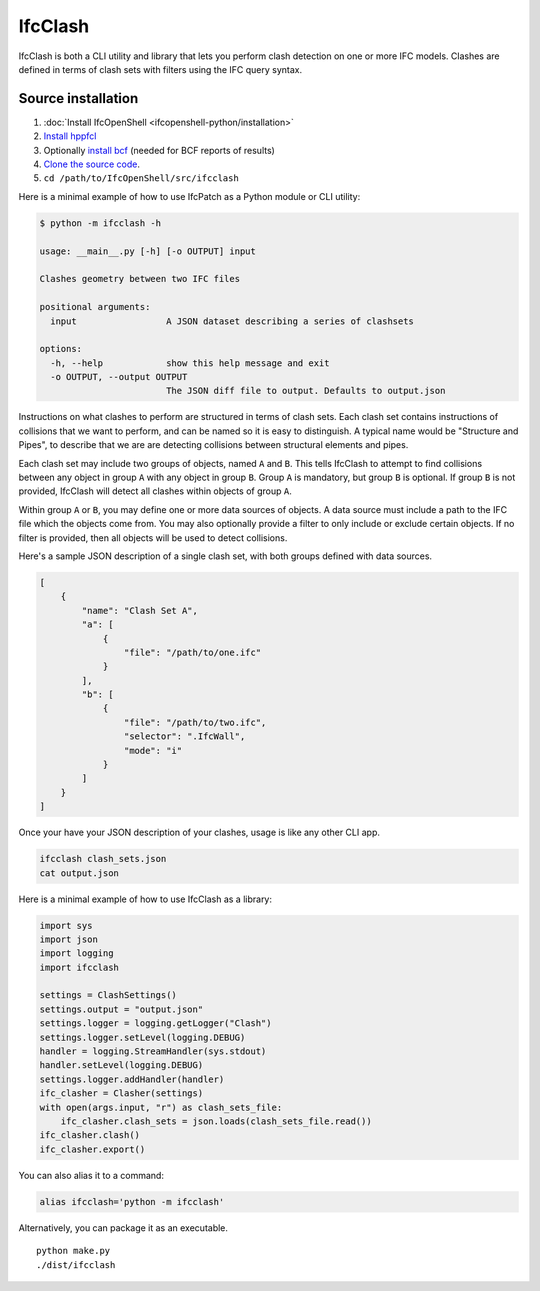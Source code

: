 IfcClash
========

IfcClash is both a CLI utility and library that lets you perform clash detection
on one or more IFC models. Clashes are defined in terms of clash sets with
filters using the IFC query syntax.

Source installation
-------------------

1. :doc:`Install IfcOpenShell <ifcopenshell-python/installation>`
2. `Install hppfcl <https://github.com/humanoid-path-planner/hpp-fcl>`_
3. Optionally `install bcf <https://github.com/IfcOpenShell/IfcOpenShell/tree/v0.7.0/src/bcf>`_ (needed for BCF reports of results)
4. `Clone the source code <https://github.com/IfcOpenShell/IfcOpenShell/tree/v0.7.0/src/ifcclash>`_.
5. ``cd /path/to/IfcOpenShell/src/ifcclash``

Here is a minimal example of how to use IfcPatch as a Python module or CLI
utility:

.. code-block:: console

    $ python -m ifcclash -h

    usage: __main__.py [-h] [-o OUTPUT] input

    Clashes geometry between two IFC files

    positional arguments:
      input                 A JSON dataset describing a series of clashsets

    options:
      -h, --help            show this help message and exit
      -o OUTPUT, --output OUTPUT
                            The JSON diff file to output. Defaults to output.json

Instructions on what clashes to perform are structured in terms of clash sets.
Each clash set contains instructions of collisions that we want to perform, and
can be named so it is easy to distinguish. A typical name would be "Structure
and Pipes", to describe that we are are detecting collisions between structural
elements and pipes.

Each clash set may include two groups of objects, named ``A`` and ``B``. This
tells IfcClash to attempt to find collisions between any object in group ``A``
with any object in group ``B``. Group ``A`` is mandatory, but group ``B`` is
optional. If group ``B`` is not provided, IfcClash will detect all clashes
within objects of group ``A``.

Within group ``A`` or ``B``, you may define one or more data sources of objects.
A data source must include a path to the IFC file which the objects come from.
You may also optionally provide a filter to only include or exclude certain
objects. If no filter is provided, then all objects will be used to detect
collisions.

Here's a sample JSON description of a single clash set, with both groups
defined with data sources.

.. code-block:: json

    [
        {
            "name": "Clash Set A",
            "a": [
                {
                    "file": "/path/to/one.ifc"
                }
            ],
            "b": [
                {
                    "file": "/path/to/two.ifc",
                    "selector": ".IfcWall",
                    "mode": "i"
                }
            ]
        }
    ]

Once your have your JSON description of your clashes, usage is like any other
CLI app.

.. code-block:: bash

    ifcclash clash_sets.json
    cat output.json

Here is a minimal example of how to use IfcClash as a library:

.. code-block:: python

    import sys
    import json
    import logging
    import ifcclash

    settings = ClashSettings()
    settings.output = "output.json"
    settings.logger = logging.getLogger("Clash")
    settings.logger.setLevel(logging.DEBUG)
    handler = logging.StreamHandler(sys.stdout)
    handler.setLevel(logging.DEBUG)
    settings.logger.addHandler(handler)
    ifc_clasher = Clasher(settings)
    with open(args.input, "r") as clash_sets_file:
        ifc_clasher.clash_sets = json.loads(clash_sets_file.read())
    ifc_clasher.clash()
    ifc_clasher.export()

You can also alias it to a command:

.. code-block:: bash

    alias ifcclash='python -m ifcclash'

Alternatively, you can package it as an executable.

::

    python make.py
    ./dist/ifcclash
